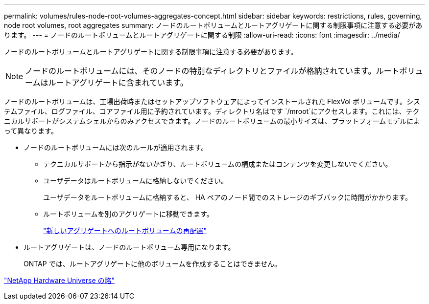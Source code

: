---
permalink: volumes/rules-node-root-volumes-aggregates-concept.html 
sidebar: sidebar 
keywords: restrictions, rules, governing, node root volumes, root aggregates 
summary: ノードのルートボリュームとルートアグリゲートに関する制限事項に注意する必要があります。 
---
= ノードのルートボリュームとルートアグリゲートに関する制限
:allow-uri-read: 
:icons: font
:imagesdir: ../media/


[role="lead"]
ノードのルートボリュームとルートアグリゲートに関する制限事項に注意する必要があります。


NOTE: ノードのルートボリュームには、そのノードの特別なディレクトリとファイルが格納されています。ルートボリュームはルートアグリゲートに含まれています。

ノードのルートボリュームは、工場出荷時またはセットアップソフトウェアによってインストールされた FlexVol ボリュームです。システムファイル、ログファイル、コアファイル用に予約されています。ディレクトリ名はです `/mroot`にアクセスします。これには、テクニカルサポートがシステムシェルからのみアクセスできます。ノードのルートボリュームの最小サイズは、プラットフォームモデルによって異なります。

* ノードのルートボリュームには次のルールが適用されます。
+
** テクニカルサポートから指示がないかぎり、ルートボリュームの構成またはコンテンツを変更しないでください。
** ユーザデータはルートボリュームに格納しないでください。
+
ユーザデータをルートボリュームに格納すると、 HA ペアのノード間でのストレージのギブバックに時間がかかります。

** ルートボリュームを別のアグリゲートに移動できます。
+
link:relocate-root-volumes-new-aggregates-task.html["新しいアグリゲートへのルートボリュームの再配置"]



* ルートアグリゲートは、ノードのルートボリューム専用になります。
+
ONTAP では、ルートアグリゲートに他のボリュームを作成することはできません。



https://hwu.netapp.com["NetApp Hardware Universe の略"^]
